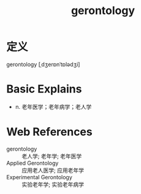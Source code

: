 #+title: gerontology
#+roam_tags:英语单词

* 定义
  
gerontology [ˌdʒerɒnˈtɒlədʒi]

* Basic Explains
- n. 老年医学；老年病学；老人学

* Web References
- gerontology :: 老人学; 老年学; 老年医学
- Applied Gerontology :: 应用老人医学; 应用老年学
- Experimental Gerontology :: 实验老年学; 实验老年病学
